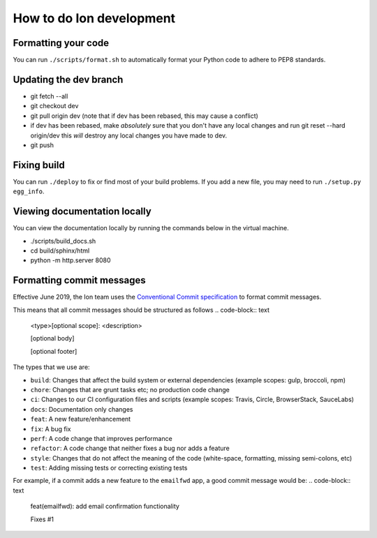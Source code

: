 ***************************
How to do Ion development
***************************

Formatting your code
====================

You can run ``./scripts/format.sh`` to automatically format your Python code to adhere to PEP8 standards.

Updating the dev branch
=======================

- git fetch --all
- git checkout dev
- git pull origin dev (note that if dev has been rebased, this may cause a conflict)
- if dev has been rebased, make *absolutely* sure that you don't have any local changes
  and run git reset --hard origin/dev this *will* destroy any local changes you have made to dev.
- git push

Fixing build
============

You can run ``./deploy`` to fix or find most of your build problems. If you add a new file, you may need to run ``./setup.py egg_info``.

Viewing documentation locally
=============================

You can view the documentation locally by running the commands below in the virtual machine.

- ./scripts/build_docs.sh
- cd build/sphinx/html
- python -m http.server 8080

Formatting commit messages
==========================

Effective June 2019, the Ion team uses the `Conventional Commit specification <https://www.conventionalcommits.org/en/v1.0.0-beta.4/#specification>`_ to format commit messages.

This means that all commit messages should be structured as follows
.. code-block:: text
    <type>[optional scope]: <description>

    [optional body]

    [optional footer]

The types that we use are:

- ``build``: Changes that affect the build system or external dependencies (example scopes: gulp, broccoli, npm)
- ``chore``: Changes that are grunt tasks etc; no production code change
- ``ci``: Changes to our CI configuration files and scripts (example scopes: Travis, Circle, BrowserStack, SauceLabs)
- ``docs``: Documentation only changes
- ``feat``: A new feature/enhancement
- ``fix``: A bug fix
- ``perf``: A code change that improves performance
- ``refactor``: A code change that neither fixes a bug nor adds a feature
- ``style``: Changes that do not affect the meaning of the code (white-space, formatting, missing semi-colons, etc)
- ``test``: Adding missing tests or correcting existing tests

For example, if a commit adds a new feature to the ``emailfwd`` app, a good commit message would be:
.. code-block:: text
    feat(emailfwd): add email confirmation functionality

    Fixes #1
